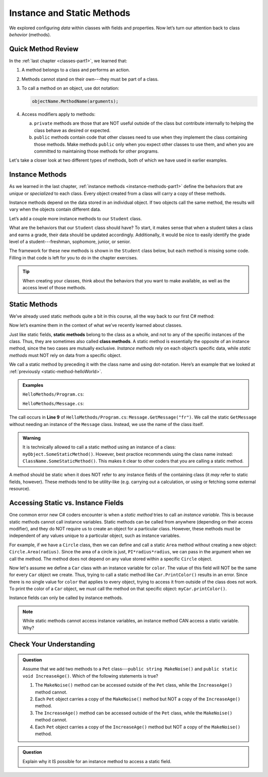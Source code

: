 Instance and Static Methods
===========================

We explored configuring *data* within classes with fields and properties. Now
let’s turn our attention back to class *behavior* (methods).

Quick Method Review
--------------------

In the :ref:`last chapter <classes-part1>`, we learned that:

#. A method belongs to a class and performs an action.
#. Methods cannot stand on their own---they must be part of a class.
#. To call a method on an object, use dot notation:

   .. sourcecode:: csharp

      objectName.MethodName(arguments);

#. Access modifiers apply to methods:

   a. ``private`` methods are those that are NOT useful outside of the class but
      contribute internally to helping the class behave as desired or expected.
   b. ``public`` methods contain code that other classes need to use when they
      implement the class containing those methods. Make methods ``public``
      only when you expect other classes to use them, and when you are
      committed to maintaining those methods for other programs.

Let's take a closer look at two different types of methods, both of which we
have used in earlier examples.

.. index:: instance method

.. _instance-methods:

Instance Methods
----------------

As we learned in the last chapter, :ref:`instance methods <instance-methods-part1>` define the behaviors that
are *unique* or *specialized* to each class. Every object created from a class
will carry a copy of these methods.

Instance methods depend on the data stored in an individual object. If two
objects call the same method, the results will vary when the objects contain
different data.

Let’s add a couple more instance methods to our ``Student`` class.

What are the behaviors that our ``Student`` class should have? To start, it
makes sense that when a student takes a class and earns a grade, their data
should be updated accordingly. Additionally, it would be nice to easily
identify the grade level of a student---freshman, sophomore, junior, or senior.

The framework for these new methods is shown in the ``Student`` class below,
but each method is missing some code. Filling in that code is left for you to
do in the chapter exercises.

.. sourcecode:: csharp
   :linenos:

   public class Student {

      private static int nextStudentId = 1;
      public string Name { get; set; }
      private readonly int studentId;
      public int NumberOfCredits { get; set; }
      public double Gpa { get; set; }

      public Student(string name, int sId, int numberOfCredits, double gpa)
      {
         Name = name;
         studentId = sId;
         NumberOfCredits = numberOfCredits;
         Gpa = gpa;
      }

      public Student(string name, int sId)
      {
         Name = name;
         studentId = sId;
         NumberOfCredits = 0;
         Gpa = 0.0;
      }

      public Student(string name)
      {
         Name = name;
         studentId = nextStudentId;
         nextStudentId++;
         NumberOfCredits = 0;
         Gpa = 0.0;
      }

      public string StudentInfo()
      {
         return (Name + " has a GPA of: " + Gpa);
      }

      public void AddGrade(int courseCredits, double grade)
      {
         // Update the appropriate fields: NumberOfCredits, Gpa
      }

      public string GetGradeLevel()
      {
         // Determine the grade level of the student based on NumberOfCredits
      }
   }

.. admonition:: Tip

   When creating your classes, think about the behaviors that you want to
   make available, as well as the access level of those methods.

Static Methods
--------------

We’ve already used static methods quite a bit in this course, all the way back
to our first C# method:

.. sourcecode:: csharp
   :linenos:

   static void Main(string[] args)
   {
      // Code here...
   }

Now let’s examine them in the context of what we’ve recently learned about
classes.

.. index:: ! static methods, ! class methods

Just like static fields, **static methods** belong to the class as a whole, and
not to any of the specific instances of the class. Thus, they are sometimes
also called **class methods**. A static method is essentially the opposite of
an instance method, since the two cases are mutually exclusive.
*Instance methods* rely on each object’s specific data, while *static methods*
must NOT rely on data from a specific object.

We call a static method by preceding it with the class name and using
dot-notation. Here’s an example that we looked at
:ref:`previously <static-method-helloWorld>`.

.. admonition:: Examples

   ``HelloMethods/Program.cs``:

   .. sourcecode:: c#
      :linenos:

      using System;

      namespace HelloMethods
      {
         public class Program
         {
            public static void Main(string[] args)
            {
                  string message = Message.GetMessage("fr");
                  Console.WriteLine(message);
                  Console.ReadLine();
            }
         }
      }

   ``HelloMethods/Message.cs``:

   .. sourcecode:: c#
      :linenos:

      namespace HelloMethods
      {
         public class Message
         {
            public static string GetMessage(string lang)
            {
                  if (lang.Equals("sp")) {
                     return "Hola Mundo";
                  }
                  else if (lang.Equals("fr"))
                  {
                     return "Bonjour le monde";
                  }
                  else
                  {
                     return "Hello World";
                  }
            }
         }
      }

The call occurs in **Line 9** of ``HelloMethods/Program.cs``: ``Message.GetMessage("fr")``. We call the static
``GetMessage`` without needing an instance of the ``Message`` class. Instead,
we use the name of the class itself.

.. admonition:: Warning

   It is technically allowed to call a static method using an instance of a
   class: ``myObject.SomeStaticMethod()``. However, best practice recommends
   using the class name instead: ``ClassName.SomeStaticMethod()``. This makes
   it clear to other coders that you are calling a static method.

A method should be static when it does NOT refer to any instance fields of the
containing class (it *may* refer to static fields, however). These methods tend
to be utility-like (e.g. carrying out a calculation, or using or fetching some
external resource).

Accessing Static vs. Instance Fields
------------------------------------

One common error new C# coders encounter is when a *static method* tries to call an *instance variable*.
This is because static methods cannot call instance variables.
Static methods can be called from anywhere (depending on
their access modifier), and they do NOT require us to create an object for a
particular class. However, these methods must be independent of any values
unique to a particular object, such as instance variables.

For example, if we have a ``Circle`` class, then we can define and call a
static ``Area`` method without creating a new object:
``Circle.Area(radius)``. Since the area of a circle is just,
``PI*radius*radius``, we can pass in the argument when we call the method. The
method does not depend on any value stored within a specific ``Circle`` object.

Now let's assume we define a ``Car`` class with an instance variable for
``color``. The value of this field will NOT be the same for every ``Car``
object we create. Thus, trying to call a static method like
``Car.PrintColor()`` results in an error. Since there is no single value for
``color`` that applies to every object, trying to access it from outside of the
class does not work. To print the color of a ``Car`` object, we must call the
method on that specific object: ``myCar.printColor()``.

Instance fields can only be called by instance methods.

.. admonition:: Note

   While static methods cannot access instance variables, an instance method
   CAN access a static variable. Why?


Check Your Understanding
------------------------

.. admonition:: Question

   Assume that we add two methods to a ``Pet`` class---``public string MakeNoise()``
   and ``public static void IncreaseAge()``. Which of the following statements is
   true?

   #. The ``MakeNoise()`` method can be accessed outside of the ``Pet`` class,
      while the ``IncreaseAge()`` method cannot.
   #. Each ``Pet`` object carries a copy of the ``MakeNoise()`` method but NOT
      a copy of the ``IncreaseAge()`` method.
   #. The ``IncreaseAge()`` method can be accessed outside of the ``Pet`` class,
      while the ``MakeNoise()`` method cannot.
   #. Each ``Pet`` object carries a copy of the ``IncreaseAge()`` method but
      NOT a copy of the ``MakeNoise()`` method.

.. The correct answer is "b".

.. admonition:: Question

   Explain why it IS possible for an instance method to access a static field.

.. There is no problem with this because static variables belong to a class and
   can be called from anywhere (depending on the access modifier). Thus, any
   instance method can access them from outside of the class where they are
   defined.
